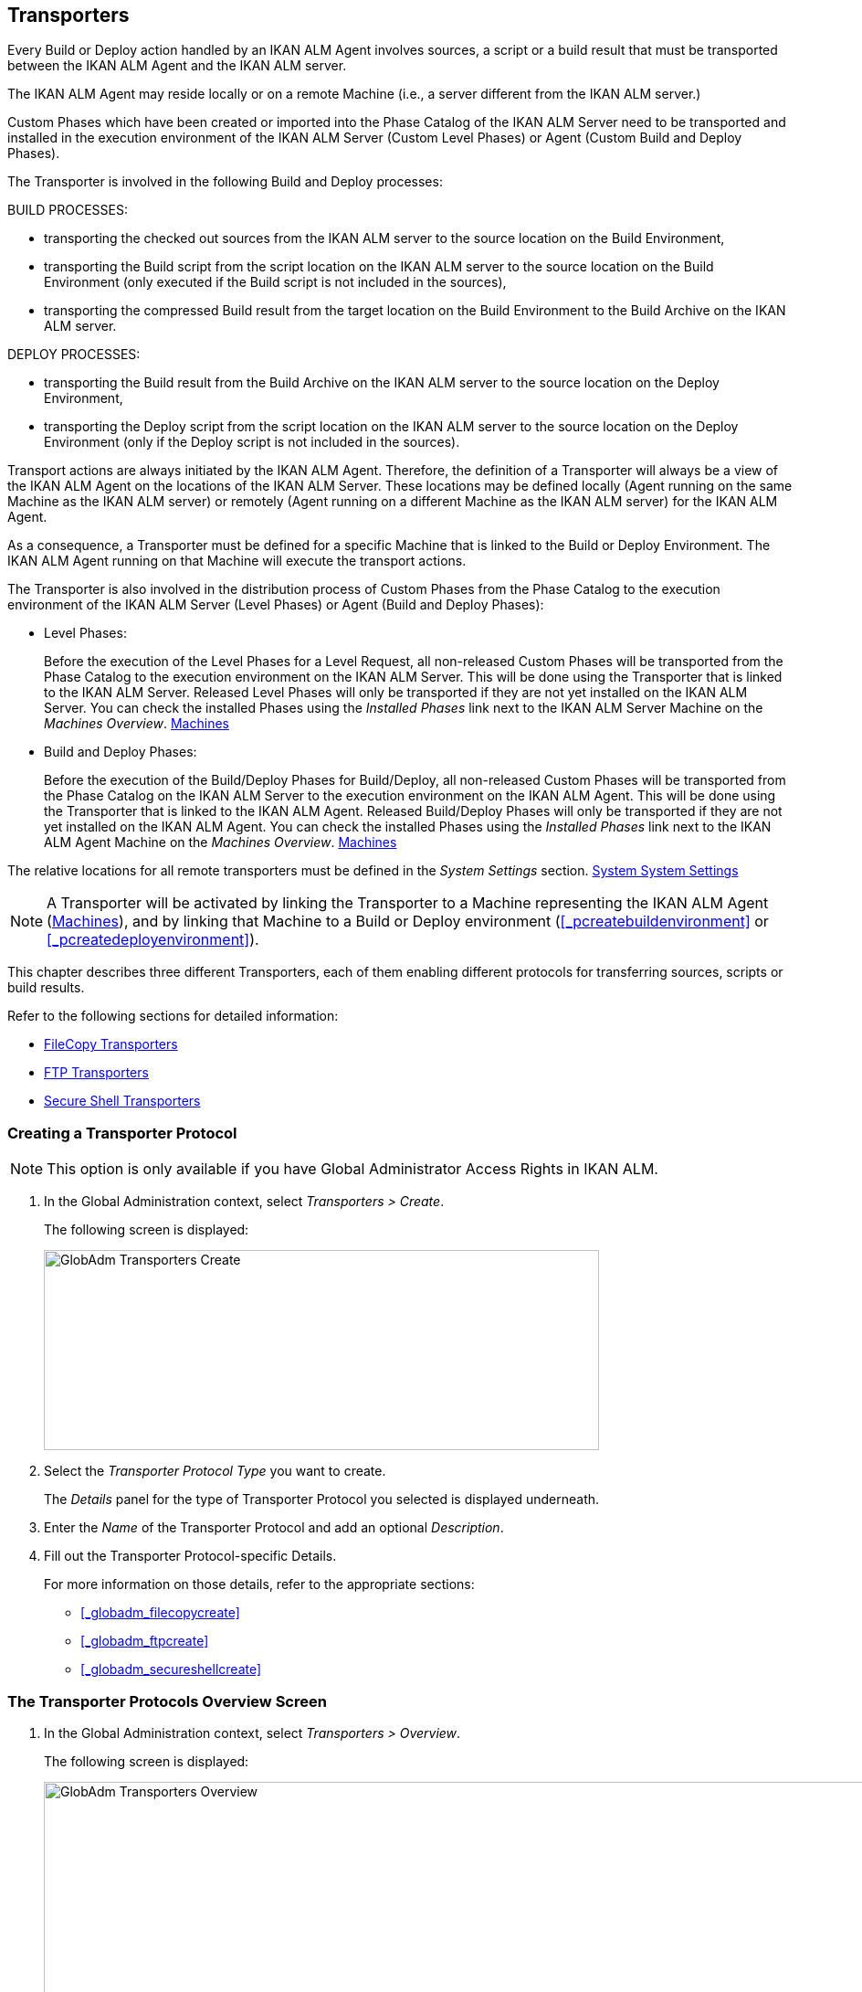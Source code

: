 [[_globadm_transporters]]
== Transporters (((Global Administration ,Transporters)))  (((Transporters))) 

Every Build or Deploy action handled by an IKAN ALM Agent involves sources, a script or a build result that must be transported between the IKAN ALM Agent and the IKAN ALM server.

The IKAN ALM Agent may reside locally or on a remote Machine (i.e., a server different from the IKAN ALM server.)

Custom Phases which have been created or imported into the Phase Catalog of the IKAN ALM Server need to be transported and installed in the execution environment of the IKAN ALM Server (Custom Level Phases) or Agent (Custom Build and Deploy Phases).

The Transporter is involved in the following Build and Deploy processes:

BUILD PROCESSES:

* transporting the checked out sources from the IKAN ALM server to the source location on the Build Environment,
* transporting the Build script from the script location on the IKAN ALM server to the source location on the Build Environment (only executed if the Build script is not included in the sources),
* transporting the compressed Build result from the target location on the Build Environment to the Build Archive on the IKAN ALM server.


DEPLOY PROCESSES:

* transporting the Build result from the Build Archive on the IKAN ALM server to the source location on the Deploy Environment,
* transporting the Deploy script from the script location on the IKAN ALM server to the source location on the Deploy Environment (only if the Deploy script is not included in the sources).


Transport actions are always initiated by the IKAN ALM Agent.
Therefore, the definition of a Transporter will always be a view of the IKAN ALM Agent on the locations of the IKAN ALM Server.
These locations may be defined locally (Agent running on the same Machine as the IKAN ALM server) or remotely (Agent running on a different Machine as the IKAN ALM server) for the IKAN ALM Agent.

As a consequence, a Transporter must be defined for a specific Machine that is linked to the Build or Deploy Environment.
The IKAN ALM Agent running on that Machine will execute the transport actions.

The Transporter is also involved in the distribution process of Custom Phases from the Phase Catalog to the execution environment of the IKAN ALM Server (Level Phases) or Agent (Build and Deploy Phases):

* Level Phases:
+
Before the execution of the Level Phases for a Level Request, all non-released Custom Phases will be transported from the Phase Catalog to the execution environment on the IKAN ALM Server.
This will be done using the Transporter that is linked to the IKAN ALM Server.
Released Level Phases will only be transported if they are not yet installed on the IKAN ALM Server.
You can check the installed Phases using the _Installed Phases_ link next to the IKAN ALM Server Machine on the __Machines Overview__. <<GlobAdm_Machines.adoc#_globadm_machinesoverview,Machines>>
* Build and Deploy Phases:
+
Before the execution of the Build/Deploy Phases for Build/Deploy, all non-released Custom Phases will be transported from the Phase Catalog on the IKAN ALM Server to the execution environment on the IKAN ALM Agent.
This will be done using the Transporter that is linked to the IKAN ALM Agent.
Released Build/Deploy Phases will only be transported if they are not yet installed on the IKAN ALM Agent.
You can check the installed Phases using the _Installed
Phases_ link next to the IKAN ALM Agent Machine on the __Machines
Overview__. <<GlobAdm_Machines.adoc#_globadm_machinesoverview,Machines>>


The relative locations for all remote transporters must be defined in the _System Settings_ section. <<GlobAdm_System.adoc#_globadm_system_settings,System System Settings>>

[NOTE]
====
A Transporter will be activated by linking the Transporter to a Machine representing the IKAN ALM Agent (<<GlobAdm_Machines.adoc#_globadm_machinesoverview,Machines>>), and by linking that Machine to a Build or Deploy environment (<<_pcreatebuildenvironment>> or <<_pcreatedeployenvironment>>).
====

This chapter describes three different Transporters, each of them enabling different protocols for transferring sources, scripts or build results.

Refer to the following sections for detailed information:

* <<GlobAdm_Transporters.adoc#_globadm_transporter_filecopy,FileCopy Transporters>>
* <<GlobAdm_Transporters.adoc#_globadm_transporter_ftp,FTP Transporters>>
* <<GlobAdm_Transporters.adoc#_globadm_transporter_secureshell,Secure Shell Transporters>>


[[_sglobadm_transporter_create]]
=== Creating a Transporter Protocol 
(((Transporters ,Creating))) 

[NOTE]
====
This option is only available if you have Global Administrator Access Rights in IKAN ALM.
====

. In the Global Administration context, select__ Transporters > Create__.
+
The following screen is displayed:
+
image::images/GlobAdm-Transporters-Create.png[,608,219] 
+
. Select the _Transporter Protocol Type_ you want to create.
+
The _Details_ panel for the type of Transporter Protocol you selected is displayed underneath.
. Enter the _Name_ of the Transporter Protocol and add an optional __Description__.
. Fill out the Transporter Protocol-specific Details. 
+
For more information on those details, refer to the appropriate sections: 

* <<_globadm_filecopycreate>>
* <<_globadm_ftpcreate>>
* <<_globadm_secureshellcreate>>


=== The Transporter Protocols Overview Screen 
(((Transporters ,Overview Screen))) 

. In the Global Administration context, select __Transporters > Overview__.
+
The following screen is displayed:
+
image::images/GlobAdm-Transporters-Overview.png[,932,406] 
+
. Define the required search criteria on the search panel.
+
The list of items on the overview will be automatically updated based on the selected criteria.
+
You can also:

* click the _Show/hide advanced options_ link to display or hide all available search criteria,
* click the _Search_ link to refresh the list based on the current search criteria,
* click the _Reset search_ link to clear the search fields.
. Verify the information on the _Transporter Protocols Overview_ panel.
. Depending on your access rights, the following links may be available on the __Transporter Protocols Overview__ panel:
+

[cols="1,1", frame="topbot"]
|===

|image:images/icons/edit.gif[,15,15] 
|Edit

This option is available to IKAN ALM Users with Global Administrator Access Rights.
It allows editing a Transporter Protocol definition.

|image:images/icons/delete.gif[,15,15] 
|Delete

This option is available to IKAN ALM Users with Global Administrator Access Rights.
It allows deleting a Transporter Protocol definition.

|image:images/icons/history.gif[,15,15] 
|History

This option is available to all IKAN ALM Users.
It allows displaying the History of all create, update and delete operations performed on a Transporter Protocol.
|===
+
Refer to the following sections for detailed information:

* <<GlobAdm_Transporters.adoc#_globadm_transporter_filecopy,FileCopy Transporters>>
* <<GlobAdm_Transporters.adoc#_globadm_transporter_ftp,FTP Transporters>>
* <<GlobAdm_Transporters.adoc#_globadm_transporter_secureshell,Secure Shell Transporters>>


[[_globadm_transporter_filecopy]]
=== FileCopy Transporters 
(((Transporters ,FileCopy)))  (((FileCopy Transporters))) 

A FileCopy Transporter makes it possible to use "`file copy`" for transporting Custom Phases, files and directories between the IKAN ALM server and a local or remote Agent handling the Build or Deploy processes (see the introduction on <<GlobAdm_Transporters.adoc#_globadm_transporters,Transporters>>).

Since most transport actions are handled by the Agent (transport of Custom Level Phases is handled by the IKAN ALM Server), and the FileCopy Transporter enables the copying of resources between the Agent and the IKAN ALM server, different FileCopy Transporters must be defined for a local Agent (Machine) running on the IKAN ALM Server (Machine) and for a remote Agent (Machine) running on a server other than the IKAN ALM Server.

The "Local FileCopy" Transporter is created automatically during the IKAN ALM installation and will be automatically connected to the IKAN ALM Server Machine.
This "Local FileCopy" Transporter is different in this aspect that it cannot be edited, updated nor deleted on the __FileCopy Transporters Overview__.
Its definition is retrieved from the System Settings`' _Local
FileCopy Locations_ and can only be updated in the System Settings section. <<GlobAdm_System.adoc#_globadm_system_settings,System System Settings>>

If you want to use FileCopy for transferring resources to a Machine (Agent) other than the IKAN ALM server, a (Remote) FileCopy Transporter must be created.
Keep in mind that the specified prefix locations are a view of the IKAN ALM Agent Machine on the IKAN ALM Server Machine.
For Windows machines this means that the "Work Copy", "Build Archive", "Phase Catalog" and "Script" locations must be shared on the IKAN ALM Server.
The prefixes in the FileCopy definition use the UNC notation containing the IKAN ALM Server Name and the share on the IKAN ALM Server.
For Linux/Unix machines, this means that the "Work Copy", "Build Archive" and "Script" locations must be mounted on the IKAN ALM Agent Machine, and the mount name will be used in the different prefixes of the FileCopy Transporter definition.

[NOTE]
====
Be aware of access rights problems during FileCopy transport actions to the locations on the remote IKAN ALM server when running a remote IKAN ALM Agent as a Windows service or a Linux/Unix daemon process.
These may be tackled by running the service/daemon as a User having access rights to the share/mount to the IKAN ALM server, or by giving the IKAN ALM Agent machine rights on the locations on the IKAN ALM server.
====

Refer to the following sections for detailed information:

* <<_globadm_filecopycreate>>
* <<_globadm_filecopyoverview>>
* <<_globadm_transporter_filecopy_edit>>
* <<_globadm_transporter_filecopy_delete>>
* <<_globadm_transporter_filecopy_history>>


==== Creating a FileCopy Transporter 
(((FileCopy Transporters ,Creating))) 

[NOTE]
====
This option is only available if you have Global Administrator Access Rights in IKAN ALM.
====

. In the Global Administration context, select__ Transporters > Create__.
. Select _FileCopy_ from the drop-down list in the _Type_ field on the search panel.
+
The following screen is displayed:
+
image::images/GlobAdm-Transporters-FileCopy-Create.png[,621,458] 
+
. Fill out the fields in the__ Create FileCopy Transporter__ panel at the top of the screen. Fields marked with a red asterisk are mandatory:
+

[cols="1,1", frame="none", options="header"]
|===
| Field
| Meaning

|Name
|Enter the name of the new FileCopy Transporter in this field.
This field is mandatory.

|Description
|Enter a description for the new FileCopy Transporter in this field.
This field is optional.
|===

. Fill out the fields in the _FileCopy Transporter Details_ panel.
+
Fields marked with a red asterisk are mandatory.
+

[cols="1,1", frame="none", options="header"]
|===
| Field
| Meaning

|Work Copy Path Prefix
a|Enter the prefix for the Work Copy Location (the location where the VCR interface places the checked out sources on the IKAN ALM Server so that it is accessible from a remote IKAN ALM Agent handling a build process). The Server Location will be formed by concatenating this prefix together with the Relative Location defined in the System Settings. <<GlobAdm_System.adoc#_globadm_system_settings,System System Settings>>

_Example:_

**** For a Windows Transporter: `//IKAN110/alm`
+
In this sample "IKAN110" is the name of the IKAN ALM server, "alm" is the share name on that IKAN ALM server. 
+
If in the System Settings the Relative Work Copy location is defined as "workCopy", the IKAN ALM Agent will try to retrieve the sources from a directory under ``\\IKAN110/alm/workCopy``.
**** For a Linux/Unix Transporter: `/mnt/ikan110/alm`
+
This location is a mount of a directory on the IKAN ALM server (on the ikan110 machine) containing the Work Copy location.
+
If in the System Settings the Relative Work Copy location is defined as "workCopy", the IKAN ALM Agent will try to retrieve the sources from a directory under ``/mnt/ikan110/alm/workCopy``.


|Build Archive Path Prefix
|Enter the prefix for the Build Archive Location (the location where the Builds are stored or retrieved from by an IKAN ALM Agent handling a Build or Deploy process). The Server Location will be formed by concatenating this prefix together with the Relative Location defined in the System Settings. <<GlobAdm_System.adoc#_globadm_system_settings,System System Settings>>

For an example, refer to __Work Copy Path Prefix__.

|Script Path Prefix
|Enter the prefix for the Script Location (the location where the IKAN ALM Agent will retrieve the build or deploy script from, if it cannot be found in the sources).

The Server Location will be formed by concatenating this prefix together with the Relative Location defined in the System Settings. <<GlobAdm_System.adoc#_globadm_system_settings,System System Settings>>

For an example, refer to __Work Copy Path Prefix__.

|Phase Catalog Path Prefix
|Enter the prefix for the Phase Catalog Location (the location on the IKAN ALM Server where imported and newly created Phases are stored).

When an IKAN ALM Agent/Server needs to install a missing Phase, it uses this prefix and the Relative Phase Catalog Location defined in the System Settings to construct a path to copy the missing Phase from.
|===

. Once you have filled out the fields, click __Create__.
+
The newly created FileCopy Transporter Definition is added to the _FileCopy Transporters Overview_ at the bottom of the screen.


[cols="1", frame="topbot"]
|===

a|_RELATED TOPICS_

* <<GlobAdm_Transporters.adoc#_globadm_transporters,Transporters>>
* <<GlobAdm_System.adoc#_globadm_system_settings,System System Settings>>
* <<_globadm_machines>>
* <<_projadm_buildenvironments>>
* <<_projadm_deployenvironments>>

|===

==== The FileCopy Transporters Overview Screen 
(((FileCopy Transporters ,Overview Screen))) 

. In the Global Administration context, select__ Transporters> Overview__.
+
The overview of all defined Transporter Protocols is displayed.
. Specify _FileCopy_ in the _Type_ field on the search panel.
+
The following screen is displayed:
+
image::images/GlobAdm-Transporters-FileCopy-Overview.png[,1007,299] 
+
If required, use the other search criteria to refine the items displayed on the overview.
+
The following options are available:

* click the _Show/hide advanced options_ link to display or hide all available search criteria,
* the _Search_ link to refresh the list based on the current search criteria,
* the _Reset search_ link to clear the search fields.
. Verify the information on the__ FileCopy Transporters Overview__ panel.
+
For a detailed description of the fields, refer to <<_globadm_filecopycreate>>.
. Depending on your access rights, the following links may be available on the _Machines Overview_ panel:
+

[cols="1,1", frame="topbot"]
|===

|image:images/icons/edit.gif[,15,15] 
|Edit

This option is available to IKAN ALM Users with Global Administrator Access Rights.
It allows editing a FileCopy Transporter definition.

<<_globadm_transporter_filecopy_edit>>

|image:images/icons/delete.gif[,15,15] 
|Delete

This option is available to IKAN ALM Users with Global Administrator Access Rights.
It allows deleting a FileCopy Transporter definition.

<<_globadm_transporter_filecopy_delete>>

|image:images/icons/history.gif[,15,15] 
|History

This option is available to all IKAN ALM Users.
It allows displaying the History of all create, update and delete operations performed on a FileCopy Transporter.

<<_globadm_transporter_filecopy_history>>
|===


==== Editing a File Copy Transporter Definition 
(((FileCopy Transporters ,Editing))) 

. In the Global Administration context, select __Transporters > Overview__.
+
The overview of all defined Transporter Protocols is displayed.
+
Use the search criteria on the search panel to display the FileCopy Transporter Protocols your are looking for.
. Click the image:images/icons/edit.gif[,15,15] __Edit __link to change the selected FileCopy Transporter definition.
+
The following screen is displayed:
+
image::images/GlobAdm-Transporters-FileCopy-Edit.png[,602,487] 
+
. Edit the fields as required.
+
For a description of the fields, refer to <<_globadm_filecopycreate>>.
+

[NOTE]
====
The _Connected Machine(s)_ panel displays the Machines the Transporter is linked to. 
====
. Click__ Save__ to save your changes.
+
You can also click:

* _Refresh_ to retrieve the settings from the database.
* _Back_ to return to the previous screen without saving the changes


==== Deleting a File Copy Transporter Definition 
(((FileCopy Transporters ,Deleting))) 

. In the Global Administration context, select__ Transporters > Overview__.
+
The overview of all defined Transporter Protocols is displayed.
+
Use the search criteria on the search panel to display the FileCopy Transporter Protocols your are looking for.
+
. Click the image:images/icons/delete.gif[,15,15] _Delete_ link to delete the selected FileCopy Transporter definition.
+
The following screen is displayed:
+
image::images/GlobAdm-Transporters-FileCopy-Delete.png[,422,254] 
+
. Click _Delete_ to confirm the deletion.
+
You can also click __Back __to return to the previous screen without deleting the entry.
+
__Note:__ If the FileCopy Transporter is linked to one or more Machines, the following screen is displayed:
+
image::images/GlobAdm-Transporters-FileCopy-Delete-Error.png[,603,410] 
+
You must change the definition of the listed Machines, before you can delete the FileCopy Transporter.


==== Viewing the File Copy Transporter History 
(((FileCopy Transporters ,History))) 

. In the Global Administration context, select__ Transporters > Overview__.
+
The overview of all defined Transporter Protocols is displayed.
+
Use the search criteria on the search panel to display the FileCopy Transporter Protocols your are looking for.
. Click the image:images/icons/history.gif[,15,15] _History_ link to display the__ FileCopy Transporter History View__.
+
For more detailed information concerning this __History
View__, refer to the section <<_historyeventlogging>>.
. Click __Back __to return to the _FileCopy Transporters Overview_ screen.


[cols="1", frame="topbot"]
|===

a|_RELATED TOPICS_

* <<GlobAdm_Transporters.adoc#_globadm_transporters,Transporters>>
* <<GlobAdm_System.adoc#_globadm_system_settings,System System Settings>>
* <<_globadm_machines>>
* <<_projadm_buildenvironments>>
* <<_projadm_deployenvironments>>

|===

[[_globadm_transporter_ftp]]
=== FTP Transporters 
(((Transporters ,FTP)))  (((FTP Transporters))) 

The built-in FTP Transporter Client makes it possible to use FTP as a protocol for transporting Custom Phase, build results, scripts or sources between the IKAN ALM server and one or more Agents.

[NOTE]
====
An FTP Server must be installed on the IKAN ALM Server machine and must be correctly configured so that it controls the different System Settings locations (Work Copy, Build Archive, Phase Catalog and Script Locations).
====

In order to use the FTP Client for build and deploy actions, you must link the Transporter to a Machine representing an IKAN ALM Agent and link this Machine to the Build and Deploy Environments you want to "`serve`" via FTP. 

Refer to the following sections for detailed information:

* <<_globadm_ftpcreate>>
* <<_globadm_ftpoverview>>
* <<_globadm_transporter_ftp_edit>>
* <<_globadm_transporter_ftp_delete>>
* <<_globadm_transporter_ftp_history>>


==== Creating an FTP Transporter 
(((FTP Transporters ,Creating))) 

[NOTE]
====
This option is only available if you have Global Administrator Access Rights in IKAN ALM.
====
. In the Global Administration context, select__ Transporters > Create__.
. Select _FTP_ from the drop-down list in the _Type_ field on the search panel.
+
The following screen is displayed:
+
image::images/GlobAdm-Transporters-FTP-Create.png[,618,626] 
+
. Fill out the fields in the__ Create FTP Transporter__ panel at the top of the screen. Fields marked with a red asterisk are mandatory:
+

[cols="1,1", frame="none", options="header"]
|===
| Field
| Meaning

|Name
|Enter the name of the new FTP Transporter in this field.
This field is mandatory.

|Description
|Enter a description for the new FTP Transporter in this field.
This field is optional.
|===

. Fill out the fields in the _FTP Transporter Details_ panel.
+
Fields marked with a red asterisk are mandatory.
+

[cols="1,1", frame="none", options="header"]
|===
| Field
| Meaning

|User Name
|Enter the User Name in this field.

|Password
|Enter the Password in this field.

The characters you enter are displayed as asterisks.

|Repeat Password
|Re-enter the Password in this field.

|Server Hostname
|This field is optional.

It allows you to define a connection name that is different from the IKAN ALM Server Machine DHCP name or IP address.

_Example:_

FTP Server mapped to a hostname: ``ftp.ikan.be``.

|Server FTP Port
|Enter the Port Number of the FTP Server running on the IKAN ALM Server.

_Note:_ The value entered in this field will override the value specified in the System Settings. <<GlobAdm_System.adoc#_globadm_system_settings,System System Settings>>If not specified in the System Settings nor on this screen, the default FTP Port Number `21` will be used.

|Connection Mode
|Select the connection mode: _Passive_ or __Active__.

|Directory Listing Style
|Choose the Directory Listing Style: _Unix_ or __Windows__.

|Work Copy Path Prefix
|Enter the prefix for the Work Copy Location (the location where the VCR interface places the checked out sources on the IKAN ALM Server so that it is accessible from a remote IKAN ALM Agent handling a build process). The Server Location will be formed by concatenating this prefix together with the Relative Location defined in the System Settings. <<GlobAdm_System.adoc#_globadm_system_settings,System System Settings>>

_Example:_

If the FTP Server is configured to control the `E:/Ikan/alm/system` (Windows) or `/ikan/alm/system` (Linux/Unix) directory, a `/` will suffice as prefix. 

In that case, the sources will be copied to the Agent by a GET command from a subdirectory under `/workCopy` from the FTP Server.

|Build Archive Path Prefix
|Enter the prefix for the Build Archive Location (the location where the Builds are stored or retrieved from). The Server Location will be formed by concatenating this prefix together with the Relative Location defined in the System Settings. <<GlobAdm_System.adoc#_globadm_system_settings,System System Settings>>

_Example:_

If the FTP Server is configured to control the `E:/Ikan/alm/system` (Windows) or `/ikan/alm/system` (Linux/Unix) directory, a `/` will suffice as prefix. 

In that case, the build result will be copied from the Agent to the Build Archive by a PUT command into the subdirectory `/buildArchive` on the FTP Server.

|Script Path Prefix
|Enter the prefix for the Script Location (the location where the IKAN ALM Agent will retrieve the build or deploy script from if it cannot be found in the sources). The Server Location will be formed by concatenating this prefix together with the Relative Location defined in the System Settings. <<GlobAdm_System.adoc#_globadm_system_settings,System System Settings>>

_Example:_

If the FTP Server is configured to control the `E:/Ikan/alm/system` (Windows) or `/ikan/alm/system` (Linux/Unix) directory, a `/` will suffice as prefix. 

|Phase Catalog Path Prefix
|Enter the prefix for the Phase Catalog Location (the location on the IKAN ALM Server where imported and newly created Phases are stored).

When an IKAN ALM Agent/Server needs to install a missing Phase, it uses this prefix and the Relative Phase Catalog Location defined in the System Settings to construct a path to copy the missing Phase from.
|===

. Once you have filled out the fields, click __Create__.
+
The newly created FTP Transporter Definition is added to the _FTP Transporters Overview_ at the bottom of the screen.


[cols="1", frame="topbot"]
|===

a|_RELATED TOPICS_

* <<GlobAdm_Transporters.adoc#_globadm_transporters,Transporters>>
* <<GlobAdm_System.adoc#_globadm_system_settings,System System Settings>>
* <<_globadm_machines>>
* <<_projadm_buildenvironments>>
* <<_projadm_deployenvironments>>

|===

==== The FTP Transporters Overview Screen 
(((FTP Transporters ,Overview Screen))) 

. In the Global Administration context, select__ Transporters> Overview__.
+
The overview of all defined Transporter Protocols is displayed.
. Specify _FTP_ in the _Type_ field on the search panel.
+
The following screen is displayed:
+
image::images/GlobAdm-Transporters-FTP-Overview.png[,778,256] 
+
If required, use the other search criteria to refine the items displayed on the overview.
+
The following options are available:

* the _Show/hide advanced options_ link to display or hide all available search criteria,
* the _Search_ link to refresh the list based on the current search criteria,
* the _Reset search_ link to clear the search fields.
. Verify the information on the__ FTP Transporters Overview__ panel.
+
For a detailed description of the fields, refer to <<_globadm_ftpcreate>>.
. Depending on your access rights, the following links may be available on the _Machines Overview_ panel:
+

[cols="1,1", frame="topbot"]
|===

|image:images/icons/edit.gif[,15,15] 
|Edit

This option is available to IKAN ALM Users with Global Administrator Access Rights.
It allows editing a FTP Transporter definition.

<<_globadm_transporter_ftp_edit>>

|image:images/icons/delete.gif[,15,15] 
|Delete

This option is available to IKAN ALM Users with Global Administrator Access Rights.
It allows deleting a FTP Transporter definition.

<<_globadm_transporter_ftp_delete>>

|image:images/icons/history.gif[,15,15] 
|History

This option is available to all IKAN ALM Users.
It allows displaying the History of all create, update and delete operations performed on a FTP Transporter.

<<_globadm_transporter_ftp_history>>
|===


==== Editing an FTP Transporter Definition 
(((FTP Transporters ,Editing))) 

. In the Global Administration context, select__ Transporters > Overview__.
+
The overview of all defined Transporter Protocols is displayed.
+
Use the search criteria on the search panel to display the FTP Transporter Protocols your are looking for.
. Click the image:images/icons/edit.gif[,15,15] __Edit__ link to change the selected FTP Transporter definition.
+
The following screen is displayed:
+
image::images/GlobAdm-Transporters-FTP-Edit.png[,607,630] 
+
. Edit the fields as required.
+
For a description of the fields, refer to <<_globadm_ftpcreate>>.
+

[NOTE]
====
The _Connected Machine(s)_ panel displays the Machines the Transporter is linked to. 
====
. Click__ Save__ to save your changes.
+
You can also click:

* _Refresh_ to retrieve the settings from the database.
* _Back_ to return to the previous screen without saving the changes


==== Deleting an FTP Transporter Definition 
(((FTP Transporters ,Deleting))) 

. In the Global Administration context, select__ Transporters > Overview__.
+
The overview of all defined Transporter Protocols is displayed.
+
Use the search criteria on the search panel to display the FTP Transporter Protocols your are looking for.
. Click the image:images/icons/delete.gif[,15,15] _Delete_ link to delete the selected FTP Transporter definition.
+
The following screen is displayed:
+
image::images/GlobAdm-Transporters-FTP-Delete.png[,423,406] 
+
. Click _Delete_ to confirm the deletion.
+
You can also click __Back __to return to the previous screen without deleting the entry.
+
__Note: __If the FTP Transporter is linked to one or more Machines, the following screen is displayed:
+
image::images/GlobAdm-Transporters-FTP-Delete-Error.png[,610,536] 
+
You must change the definition of the listed Machines, before you can delete the FTP Transporter.


==== Viewing the FTP Transporter History 
(((FTP Transporters ,History))) 

. In the Global Administration context, select __Transporters > Overview__.
+
The overview of all defined Transporter Protocols is displayed.
+
Use the search criteria on the search panel to display the FTP Transporter Protocols your are looking for.
. Click the image:images/icons/history.gif[,15,15] _History_ link to display the__ FTP Transporter History View__.
+
For more detailed information concerning this __History
View__, refer to the section <<_historyeventlogging>>.
. Click __Back __to return to the _FTP Transporters Overview_ screen.


[cols="1", frame="topbot"]
|===

a|_RELATED TOPICS_

* <<GlobAdm_Transporters.adoc#_globadm_transporters,Transporters>>
* <<GlobAdm_System.adoc#_globadm_system_settings,System System Settings>>
* <<_globadm_machines>>
* <<_projadm_buildenvironments>>
* <<_projadm_deployenvironments>>

|===

[[_globadm_transporter_secureshell]]
=== Secure Shell Transporters 
(((Transporters ,Secure Shell)))  (((Secure Shell Transporters))) 

Secure Shell Transporters allow you to securely transport Custom Phases, sources, scripts and build results between the IKAN ALM Server and an IKAN ALM Agent.
The Secure Shell Transporter is part of the IKAN ALM Agent installation.
Its configuration is explained in this section.

[NOTE]
====
An SSH Server must be installed on the IKAN ALM Server machine and must be correctly configured so that it controls the different System Settings locations (Work Copy, Build Archive, Phase Catalog and Script Locations).
====

In order to ensure a secure transport for build and deploy actions, you must link the Transporter to a Machine representing an IKAN ALM Agent and link that Machine to the Build and Deploy Environments you want to "`serve`" via a Secure Shell. 

Refer to the following sections for detailed information:

* <<_globadm_secureshellcreate>>
* <<_globadm_secureshelloverview>>
* <<_globadm_transporter_secureshell_edit>>
* <<_globadm_transporter_secureshell_delete>>
* <<_globadm_transporter_secureshell_history>>


==== Creating a Secure Shell Transporter 
(((Secure Shell Transporters ,Creating))) 

[NOTE]
====
This option is only available if you have Global Administrator Access Rights in IKAN ALM.
====
. In the Global Administration context, select__ Transporters > Create__.
. Select _Secure Shell_ from the drop-down list in the _Type_ field on the search panel.
+
The following screen is displayed:
+
image::images/GlobAdm-Transporters-SecureShell-Create.png[,1013,452] 
+
. Fill out the fields in the _Create Secure Shell Transporter_ panel at the top of the screen. Fields marked with a red asterisk are mandatory:
+

[cols="1,1", frame="none", options="header"]
|===
| Field
| Meaning

|Name
|Enter the name of the new Secure Shell Transporter in this field.
This field is mandatory.

|Description
|Enter a description for the new Secure Shell Transporter in this field.
This field is optional.
|===
. Fill out the fields in the _Secure Shell Transporter Details_ panel.
+
Fields marked with a red asterisk are mandatory.
+

[cols="1,1", frame="none", options="header"]
|===
| Field
| Meaning

|Authentication type
a|Select the required Authentication type from the drop-down list.

The following types are available:

* User and Password Authentication
* Key Authentication

|User Name
|Enter the User Name in this field, if _User and Password Authentication_ is selected.

|Password
|Enter the Password in this field, if _User and Password Authentication_ is selected.

The characters you enter are displayed as asterisks.

|Repeat Password
|Re-enter the Password in this field.

|Key File Path
|Enter the path to the Key File in this field, if _Key Authentication_ is selected.

|Passphrase
|Enter the Passphrase in this field if you use a Passphrase to protect your Key Authentication.

The characters you enter are displayed as asterisks.

|Repeat Passphrase
|Re-enter the Passphrase in this field.

|Server Hostname
|This field is optional. 

It allows you to define the hostname of the IKAN ALM Server Machine in case it is different from the IKAN ALM Server Machine DHCP name or IP address. 

|Server SSH Port
|Enter the Port Number of the SSH Server running on the IKAN ALM Server.

_Note:_ The value entered in this field will overrule the value specified in the System Settings. <<GlobAdm_System.adoc#_globadm_system_settings,System System Settings>>If not specified in the System Settings nor on this screen, the default SSH Port Number `22` will be used.

|Work Copy Path Prefix
|Enter the prefix for the Work Copy Location (the location where the VCR interface places the checked out sources on the IKAN ALM Server so that it is accessible from a remote IKAN ALM Agent handling a build process). The Server Location will be formed by concatenating this prefix together with the Relative Location defined in the System Settings. <<GlobAdm_System.adoc#_globadm_system_settings,System System Settings>>

_Example 1:_

An IKAN ALM Server on a Windows machine with an SSH Server supporting the "cygdrive" notation.

System Settings: the Relative Work Copy Location being defined as "workCopy" and the Local FileCopy Work Copy Location as `e:/ikan/alm/workCopy` results in `/cygdrive/e/ikan/alm` as the Work Copy Path Prefix.

The IKAN ALM Agent will try to Secure Copy the sources from a location under ``/cygdrive/e/ikan/alm/workCopy``.

_Example 2:_

An IKAN ALM Server on a Linux machine. 

System Settings: the Local FileCopy Work Copy location being defined as `/opt/ikan/alm/workCopy` and the Relative Work Copy Location as "workCopy" results in``/opt/ikan/alm`` as Work Copy Path Prefix.

The IKAN ALM Agent will try to Secure Copy the sources from a location under ``/opt/ikan/alm/workCopy``.

|Build Archive Path Prefix
|Enter the prefix for the Build Archive Location (the location where the Builds are stored or retrieved from). The Server Location will be formed by concatenating this prefix together with the Relative Location defined in the System Settings. <<GlobAdm_System.adoc#_globadm_system_settings,System System Settings>>

For an example, refer to __Work Copy Path Prefix__.

|Script Path Prefix
|Enter the prefix for the Script Location.
The Server Location will be formed by concatenating this prefix together with the Relative Location defined in the System Settings. <<GlobAdm_System.adoc#_globadm_system_settings,System System Settings>>

For an example, refer to __Work Copy Path Prefix__.

|Phase Catalog Path Prefix
|Enter the prefix for the Phase Catalog Location (the location on the IKAN ALM Server where imported and newly created Phases are stored).

When an IKAN ALM Agent/Server needs to install a missing Phase, it uses this prefix and the Relative Phase Catalog Location defined in the System Settings to construct a path to copy the missing Phase from.
|===
. Once you filled out the fields as required, click __Create__.
+
The newly created Secure Shell Transporter is added to the _Secure Shell Transporter Overview_ at the bottom of the screen.


[cols="1", frame="topbot"]
|===

a|_RELATED TOPICS_

* <<GlobAdm_Transporters.adoc#_globadm_transporters,Transporters>>
* <<GlobAdm_System.adoc#_globadm_system_settings,System System Settings>>
* <<_globadm_machines>>
* <<_projadm_buildenvironments>>
* <<_projadm_deployenvironments>>

|===

==== The Secure Shell Transporters Overview Screen 
(((Secure Shell Transporters ,Overview Screen))) 

. In the Global Administration context, select__ Transporters> Overview__.
+
The overview of all defined Transporter Protocols is displayed.
. Specify _Secure Shell_ in the _Type_ field on the search panel.
+
The following screen is displayed:
+
image::images/GlobAdm-Transporters-SecureShell-Overview.png[,999,272] 
+
If required, use the other search criteria to refine the items displayed on the overview.
+
The following options are available:

* click the _Show/hide advanced options_ link to display or hide all available search criteria,
* the _Search_ link to refresh the list based on the current search criteria,
* the _Reset search_ link to clear the search fields.
. Verify the information on the__ Secure Shell Transporters Overview__ panel
+
For a detailed description of the fields, refer to <<_globadm_secureshellcreate>>.
. Depending on your access rights, the following links may be available on the _Machines Overview_ panel:
+

[cols="1,1", frame="topbot"]
|===

|image:images/icons/edit.gif[,15,15] 
|Edit

This option is available to IKAN ALM Users with Global Administrator Access Rights.
It allows editing a Secure Shell Transporter definition.

<<_globadm_transporter_secureshell_edit>>

|image:images/icons/delete.gif[,15,15] 
|Delete

This option is available to IKAN ALM Users with Global Administrator Access Rights.
It allows deleting a Secure Shell Transporter definition.

<<_globadm_transporter_secureshell_delete>>

|image:images/icons/history.gif[,15,15] 
|History

This option is available to all IKAN ALM Users.
It allows displaying the History of all create, update and delete operations performed on a Secure Shell Transporter.

<<_globadm_transporter_secureshell_history>>
|===


==== Editing a Secure Shell Transporter Definition 
(((Secure Shell Transporters ,Editing))) 

. In the Global Administration context, select__ Transporters > Overview__.
+
The overview of all defined Transporter Protocols is displayed.
+
Use the search criteria on the search panel to display the Secure Shell Transporter Protocols your are looking for.
. Click the image:images/icons/edit.gif[,15,15] __ Edit __link to change the selected Secure Shell Transporter.
+
The following screen is displayed:
+
image::images/GlobAdm-Transporters-SecureShell-Edit.png[,632,685] 
+
. Edit the fields as required.
+
For a description of the fields, refer to <<_globadm_secureshellcreate>>.
+

[NOTE]
====
The _Connected Machine(s)_ panel displays the Machines the Transporter is linked to. 
====
. Click__ Save__ to save your changes.
+
You can also click:

* _Refresh_ to retrieve the settings from the database.
* _Back_ to return to the previous screen without saving the changes


==== Deleting a Secure Shell Transporter Definition 
(((Secure Shell Transporters ,Deleting))) 

. In the Global Administration context, select __Transporters > Overview__.
+
The overview of all defined Transporter Protocols is displayed.
+
Use the search criteria on the search panel to display the Secure Shell Transporter Protocols your are looking for.
. Click the image:images/icons/delete.gif[,15,15] _Delete_ link to delete the selected Secure Shell Transporter.
+
If the Secure Shell Transporter is not linked to any Machine, the following screen is displayed:
+
image::images/GlobAdm-Transporters-SecureShell-Delete.png[,487,441] 
+
. Click _Delete_ to confirm the deletion.
+
You can also click __Back __to return to the previous screen without deleting the entry.
+
__Note:__ If the Secure Shell Transporter is linked to one or more Machines, the following screen is displayed:
+
image::images/GlobAdm-Transporters-SecureShell-Delete-Error.png[,626,573] 
+
You must change the definition of the listed Machines, before you can delete the Secure Shell Transporter.


==== Viewing the Secure Shell Transporter History 
(((Secure Shell Transporters ,History))) 

. In the Global Administration context, select __Transporters > Overview__.
+
The overview of all defined Transporter Protocols is displayed.
+
Use the search criteria on the search panel to display the Secure Shell Transporter Protocols your are looking for.
. Click the image:images/icons/history.gif[,15,15] _History_ link to display the __Secure Shell Transporter History View__.
+
For more detailed information concerning this __History
View__, refer to the section <<_historyeventlogging>>.
. Click __Back __to return to the _Secure Shell Transporters Overview_ screen.


[cols="1", frame="topbot"]
|===

a|_RELATED TOPICS_

* <<GlobAdm_Transporters.adoc#_globadm_transporters,Transporters>>
* <<GlobAdm_System.adoc#_globadm_system_settings,System System Settings>>
* <<_globadm_machines>>
* <<_projadm_buildenvironments>>
* <<_projadm_deployenvironments>>

|===